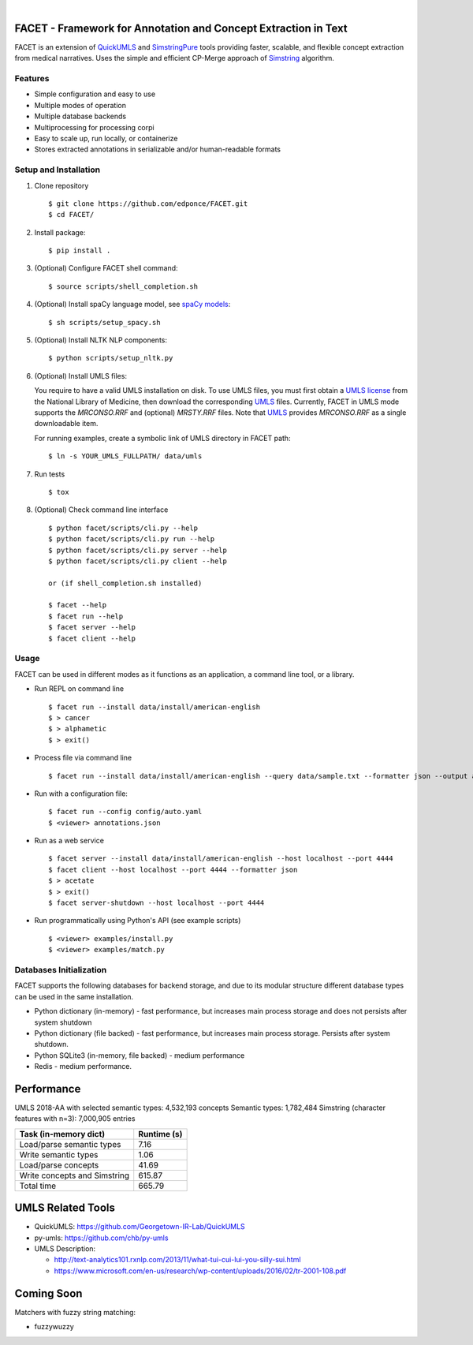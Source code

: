 .. .. image:: https://codecov.io/gh/kbrown42/quickerumls/branch/master/graph/badge.svg
   :target: https://codecov.io/gh/edponce/quickerumls
   :alt: Coverage Status

.. .. image:: https://readthedocs.org/projects/quickerumls/badge/?version=latest
   :target: https://quickerumls.readthedocs.io/en/latest/?badge=latest
   :alt: Documentation Status

.. .. image:: https://img.shields.io/badge/license-MIT-blue.svg
   :target: https://github.com/edponce/smarttimers/blob/master/LICENSE
   :alt: License

|

FACET - Framework for Annotation and Concept Extraction in Text
===============================================================

FACET is an extension of `QuickUMLS`_ and `SimstringPure`_ tools providing
faster, scalable, and flexible concept extraction from medical narratives.
Uses the simple and efficient CP-Merge approach of `Simstring`_ algorithm.

.. _QuickUMLS: https://github.com/Georgetown-IR-Lab/QuickUMLS
.. _SimstringPure: https://pypi.org/project/simstring-pure
.. _Simstring: http://www.chokkan.org/software/simstring


Features
--------

* Simple configuration and easy to use
* Multiple modes of operation
* Multiple database backends
* Multiprocessing for processing corpi
* Easy to scale up, run locally, or containerize
* Stores extracted annotations in serializable and/or human-readable formats

.. .. figure:: figures/FACET.png
.. figure:: doc/figures/FACET.png
   :scale: 70 %
   :alt: FACET client/server scheme


Setup and Installation
----------------------

1. Clone repository ::

    $ git clone https://github.com/edponce/FACET.git
    $ cd FACET/

2. Install package::

    $ pip install .

3. (Optional) Configure FACET shell command::

    $ source scripts/shell_completion.sh

4. (Optional) Install spaCy language model, see `spaCy models`_::

    $ sh scripts/setup_spacy.sh

.. _spaCy models: https://spacy.io/models/en

5. (Optional) Install NLTK NLP components::

    $ python scripts/setup_nltk.py

6. (Optional) Install UMLS files:

   You require to have a valid UMLS installation on disk. To use UMLS files,
   you must first obtain a `UMLS license`_ from the National Library of
   Medicine, then download the corresponding `UMLS`_ files. Currently, FACET in
   UMLS mode supports the *MRCONSO.RRF* and (optional) *MRSTY.RRF* files. Note
   that `UMLS`_ provides *MRCONSO.RRF* as a single downloadable item.

   For running examples, create a symbolic link of UMLS directory in FACET path::

    $ ln -s YOUR_UMLS_FULLPATH/ data/umls

.. _UMLS license: https://uts.nlm.nih.gov/license.html
.. _UMLS: https://www.nlm.nih.gov/research/umls/licensedcontent/umlsknowledgesources.html

7. Run tests ::

    $ tox

8. (Optional) Check command line interface ::

    $ python facet/scripts/cli.py --help
    $ python facet/scripts/cli.py run --help
    $ python facet/scripts/cli.py server --help
    $ python facet/scripts/cli.py client --help

    or (if shell_completion.sh installed)

    $ facet --help
    $ facet run --help
    $ facet server --help
    $ facet client --help


Usage
-----

FACET can be used in different modes as it functions as an application, a
command line tool, or a library.

* Run REPL on command line ::

    $ facet run --install data/install/american-english
    $ > cancer
    $ > alphametic
    $ > exit()

* Process file via command line ::

    $ facet run --install data/install/american-english --query data/sample.txt --formatter json --output annotations.json

* Run with a configuration file::

    $ facet run --config config/auto.yaml
    $ <viewer> annotations.json

* Run as a web service ::

    $ facet server --install data/install/american-english --host localhost --port 4444
    $ facet client --host localhost --port 4444 --formatter json
    $ > acetate
    $ > exit()
    $ facet server-shutdown --host localhost --port 4444

* Run programmatically using Python's API (see example scripts) ::

    $ <viewer> examples/install.py
    $ <viewer> examples/match.py


Databases Initialization
------------------------

FACET supports the following databases for backend storage, and due to its modular
structure different database types can be used in the same installation.

* Python dictionary (in-memory) - fast performance, but increases main process storage and does not persists after system shutdown
* Python dictionary (file backed) - fast performance, but increases main process storage. Persists after system shutdown.
* Python SQLite3 (in-memory, file backed) - medium performance
* Redis - medium performance.


Performance
===========

UMLS 2018-AA with selected semantic types: 4,532,193 concepts
Semantic types: 1,782,484
Simstring (character features with n=3): 7,000,905 entries

============================ ===========
Task (in-memory dict)        Runtime (s)
============================ ===========
Load/parse semantic types    7.16
Write semantic types         1.06
Load/parse concepts          41.69
Write concepts and Simstring 615.87
Total time                   665.79
============================ ===========


UMLS Related Tools
==================

* QuickUMLS: https://github.com/Georgetown-IR-Lab/QuickUMLS
* py-umls: https://github.com/chb/py-umls
* UMLS Description:

  * http://text-analytics101.rxnlp.com/2013/11/what-tui-cui-lui-you-silly-sui.html
  * https://www.microsoft.com/en-us/research/wp-content/uploads/2016/02/tr-2001-108.pdf


Coming Soon
===========

Matchers with fuzzy string matching:

* fuzzywuzzy
